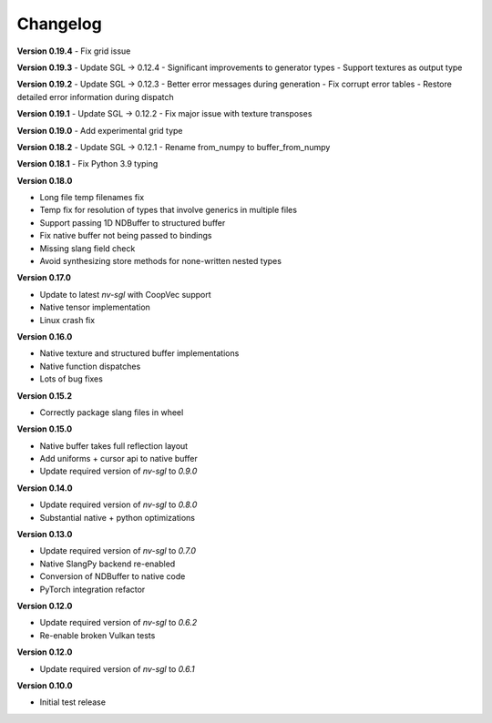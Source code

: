 Changelog
---------

**Version 0.19.4**
- Fix grid issue

**Version 0.19.3**
- Update SGL -> 0.12.4
- Significant improvements to generator types 
- Support textures as output type

**Version 0.19.2**
- Update SGL -> 0.12.3
- Better error messages during generation
- Fix corrupt error tables 
- Restore detailed error information during dispatch

**Version 0.19.1**
- Update SGL -> 0.12.2
- Fix major issue with texture transposes

**Version 0.19.0**
- Add experimental grid type

**Version 0.18.2**
- Update SGL -> 0.12.1
- Rename from_numpy to buffer_from_numpy

**Version 0.18.1**
- Fix Python 3.9 typing

**Version 0.18.0**

- Long file temp filenames fix 
- Temp fix for resolution of types that involve generics in multiple files 
- Support passing 1D NDBuffer to structured buffer 
- Fix native buffer not being passed to bindings 
- Missing slang field check 
- Avoid synthesizing store methods for none-written nested types

**Version 0.17.0**

- Update to latest `nv-sgl` with CoopVec support
- Native tensor implementation
- Linux crash fix

**Version 0.16.0**

- Native texture and structured buffer implementations
- Native function dispatches
- Lots of bug fixes

**Version 0.15.2**

- Correctly package slang files in wheel

**Version 0.15.0**

- Native buffer takes full reflection layout
- Add uniforms + cursor api to native buffer
- Update required version of `nv-sgl` to `0.9.0`

**Version 0.14.0**

- Update required version of `nv-sgl` to `0.8.0`
- Substantial native + python optimizations

**Version 0.13.0**

- Update required version of `nv-sgl` to `0.7.0`
- Native SlangPy backend re-enabled 
- Conversion of NDBuffer to native code 
- PyTorch integration refactor

**Version 0.12.0**

- Update required version of `nv-sgl` to `0.6.2`
- Re-enable broken Vulkan tests

**Version 0.12.0**

- Update required version of `nv-sgl` to `0.6.1`

**Version 0.10.0**

- Initial test release
